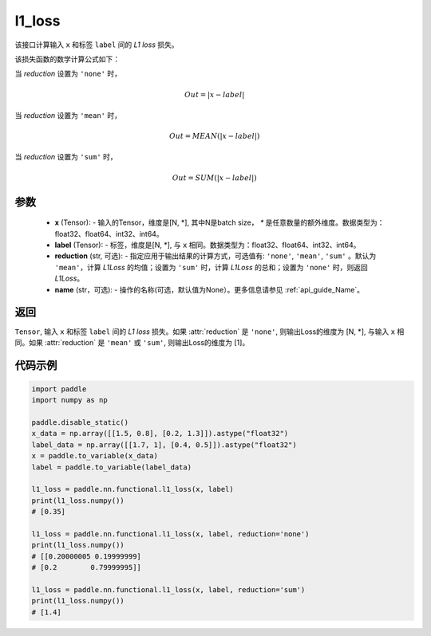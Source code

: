 l1_loss
-------------------------------

.. py:function:: paddle.nn.functional.l1_loss(x, label, reduction='mean', name=None)

该接口计算输入 ``x`` 和标签 ``label`` 间的 `L1 loss` 损失。

该损失函数的数学计算公式如下：

当 `reduction` 设置为 ``'none'`` 时，
    
    .. math::
        Out = \lvert x - label\rvert

当 `reduction` 设置为 ``'mean'`` 时，

    .. math::
       Out = MEAN(\lvert x - label\rvert)

当 `reduction` 设置为 ``'sum'`` 时，
    
    .. math::
       Out = SUM(\lvert x - label\rvert)


参数
:::::::::
    - **x** (Tensor): - 输入的Tensor，维度是[N, *], 其中N是batch size， `*` 是任意数量的额外维度。数据类型为：float32、float64、int32、int64。
    - **label** (Tensor): - 标签，维度是[N, *], 与 ``x`` 相同。数据类型为：float32、float64、int32、int64。
    - **reduction** (str, 可选): - 指定应用于输出结果的计算方式，可选值有: ``'none'``, ``'mean'``, ``'sum'`` 。默认为 ``'mean'``，计算 `L1Loss` 的均值；设置为 ``'sum'`` 时，计算 `L1Loss` 的总和；设置为 ``'none'`` 时，则返回 `L1Loss`。
    - **name** (str，可选): - 操作的名称(可选，默认值为None）。更多信息请参见 :ref:`api_guide_Name`。

返回
:::::::::
``Tensor``, 输入 ``x`` 和标签 ``label`` 间的 `L1 loss` 损失。如果 :attr:`reduction` 是 ``'none'``, 则输出Loss的维度为 [N, *], 与输入 ``x`` 相同。如果 :attr:`reduction` 是 ``'mean'`` 或 ``'sum'``, 则输出Loss的维度为 [1]。


代码示例
:::::::::

.. code-block:: python

        import paddle
        import numpy as np
        
        paddle.disable_static()
        x_data = np.array([[1.5, 0.8], [0.2, 1.3]]).astype("float32")
        label_data = np.array([[1.7, 1], [0.4, 0.5]]).astype("float32")
        x = paddle.to_variable(x_data)
        label = paddle.to_variable(label_data)

        l1_loss = paddle.nn.functional.l1_loss(x, label)
        print(l1_loss.numpy())  
        # [0.35]

        l1_loss = paddle.nn.functional.l1_loss(x, label, reduction='none')
        print(l1_loss.numpy())  
        # [[0.20000005 0.19999999]
        # [0.2        0.79999995]]

        l1_loss = paddle.nn.functional.l1_loss(x, label, reduction='sum')
        print(l1_loss.numpy())  
        # [1.4]
